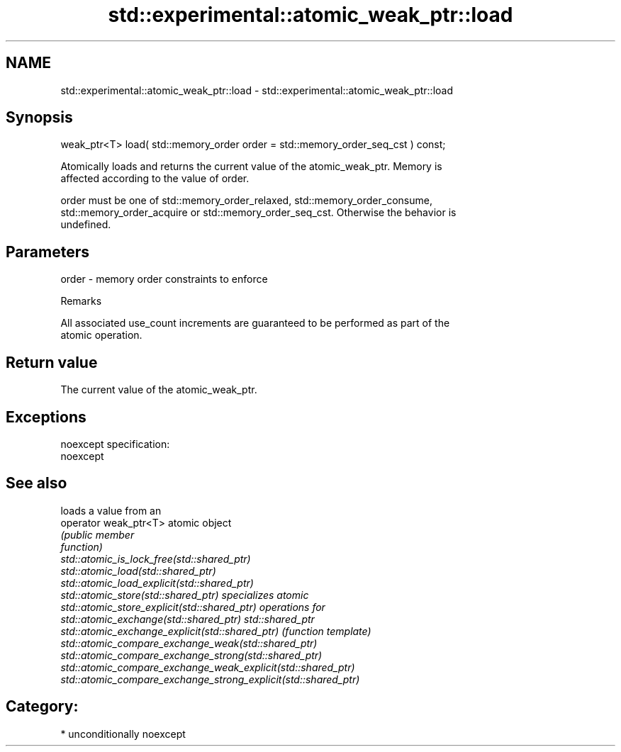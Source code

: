.TH std::experimental::atomic_weak_ptr::load 3 "Nov 16 2016" "2.1 | http://cppreference.com" "C++ Standard Libary"
.SH NAME
std::experimental::atomic_weak_ptr::load \- std::experimental::atomic_weak_ptr::load

.SH Synopsis
   weak_ptr<T> load( std::memory_order order = std::memory_order_seq_cst ) const;

   Atomically loads and returns the current value of the atomic_weak_ptr. Memory is
   affected according to the value of order.

   order must be one of std::memory_order_relaxed, std::memory_order_consume,
   std::memory_order_acquire or std::memory_order_seq_cst. Otherwise the behavior is
   undefined.

.SH Parameters

   order - memory order constraints to enforce

   Remarks

   All associated use_count increments are guaranteed to be performed as part of the
   atomic operation.

.SH Return value

   The current value of the atomic_weak_ptr.

.SH Exceptions

   noexcept specification:
   noexcept

.SH See also

                                                                 loads a value from an
   operator weak_ptr<T>                                          atomic object
                                                                 \fI\fI(public member\fP\fP
                                                                 function)
   std::atomic_is_lock_free(std::shared_ptr)
   std::atomic_load(std::shared_ptr)
   std::atomic_load_explicit(std::shared_ptr)
   std::atomic_store(std::shared_ptr)                            specializes atomic
   std::atomic_store_explicit(std::shared_ptr)                   operations for
   std::atomic_exchange(std::shared_ptr)                         std::shared_ptr
   std::atomic_exchange_explicit(std::shared_ptr)                \fI(function template)\fP
   std::atomic_compare_exchange_weak(std::shared_ptr)
   std::atomic_compare_exchange_strong(std::shared_ptr)
   std::atomic_compare_exchange_weak_explicit(std::shared_ptr)
   std::atomic_compare_exchange_strong_explicit(std::shared_ptr)

.SH Category:

     * unconditionally noexcept
